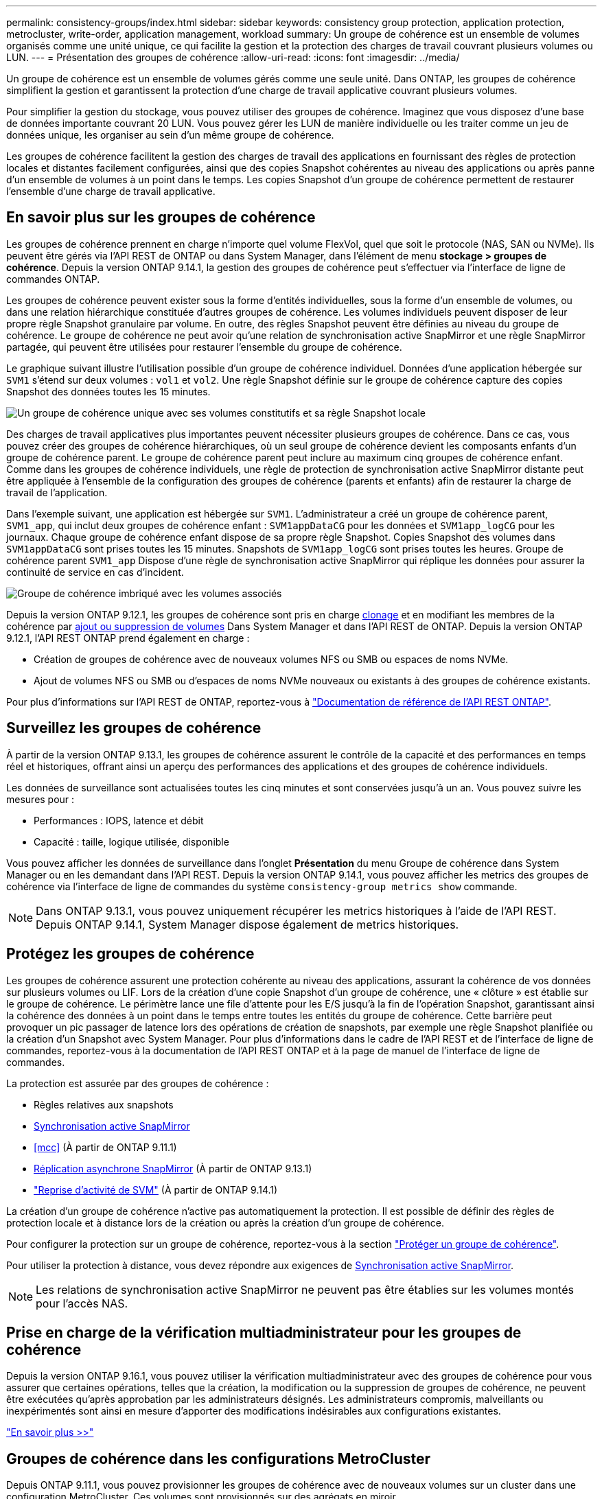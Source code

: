 ---
permalink: consistency-groups/index.html 
sidebar: sidebar 
keywords: consistency group protection, application protection, metrocluster, write-order, application management, workload 
summary: Un groupe de cohérence est un ensemble de volumes organisés comme une unité unique, ce qui facilite la gestion et la protection des charges de travail couvrant plusieurs volumes ou LUN. 
---
= Présentation des groupes de cohérence
:allow-uri-read: 
:icons: font
:imagesdir: ../media/


[role="lead"]
Un groupe de cohérence est un ensemble de volumes gérés comme une seule unité. Dans ONTAP, les groupes de cohérence simplifient la gestion et garantissent la protection d'une charge de travail applicative couvrant plusieurs volumes.

Pour simplifier la gestion du stockage, vous pouvez utiliser des groupes de cohérence. Imaginez que vous disposez d'une base de données importante couvrant 20 LUN. Vous pouvez gérer les LUN de manière individuelle ou les traiter comme un jeu de données unique, les organiser au sein d'un même groupe de cohérence.

Les groupes de cohérence facilitent la gestion des charges de travail des applications en fournissant des règles de protection locales et distantes facilement configurées, ainsi que des copies Snapshot cohérentes au niveau des applications ou après panne d'un ensemble de volumes à un point dans le temps. Les copies Snapshot d'un groupe de cohérence permettent de restaurer l'ensemble d'une charge de travail applicative.



== En savoir plus sur les groupes de cohérence

Les groupes de cohérence prennent en charge n'importe quel volume FlexVol, quel que soit le protocole (NAS, SAN ou NVMe). Ils peuvent être gérés via l'API REST de ONTAP ou dans System Manager, dans l'élément de menu *stockage > groupes de cohérence*. Depuis la version ONTAP 9.14.1, la gestion des groupes de cohérence peut s'effectuer via l'interface de ligne de commandes ONTAP.

Les groupes de cohérence peuvent exister sous la forme d'entités individuelles, sous la forme d'un ensemble de volumes, ou dans une relation hiérarchique constituée d'autres groupes de cohérence. Les volumes individuels peuvent disposer de leur propre règle Snapshot granulaire par volume. En outre, des règles Snapshot peuvent être définies au niveau du groupe de cohérence. Le groupe de cohérence ne peut avoir qu'une relation de synchronisation active SnapMirror et une règle SnapMirror partagée, qui peuvent être utilisées pour restaurer l'ensemble du groupe de cohérence.

Le graphique suivant illustre l'utilisation possible d'un groupe de cohérence individuel. Données d'une application hébergée sur `SVM1` s'étend sur deux volumes : `vol1` et `vol2`. Une règle Snapshot définie sur le groupe de cohérence capture des copies Snapshot des données toutes les 15 minutes.

image:consistency-group-single-diagram.gif["Un groupe de cohérence unique avec ses volumes constitutifs et sa règle Snapshot locale"]

Des charges de travail applicatives plus importantes peuvent nécessiter plusieurs groupes de cohérence. Dans ce cas, vous pouvez créer des groupes de cohérence hiérarchiques, où un seul groupe de cohérence devient les composants enfants d'un groupe de cohérence parent. Le groupe de cohérence parent peut inclure au maximum cinq groupes de cohérence enfant. Comme dans les groupes de cohérence individuels, une règle de protection de synchronisation active SnapMirror distante peut être appliquée à l'ensemble de la configuration des groupes de cohérence (parents et enfants) afin de restaurer la charge de travail de l'application.

Dans l'exemple suivant, une application est hébergée sur `SVM1`. L'administrateur a créé un groupe de cohérence parent, `SVM1_app`, qui inclut deux groupes de cohérence enfant : `SVM1appDataCG` pour les données et `SVM1app_logCG` pour les journaux. Chaque groupe de cohérence enfant dispose de sa propre règle Snapshot. Copies Snapshot des volumes dans `SVM1appDataCG` sont prises toutes les 15 minutes. Snapshots de `SVM1app_logCG` sont prises toutes les heures. Groupe de cohérence parent `SVM1_app` Dispose d'une règle de synchronisation active SnapMirror qui réplique les données pour assurer la continuité de service en cas d'incident.

image:consistency-group-nested-diagram.gif["Groupe de cohérence imbriqué avec les volumes associés"]

Depuis la version ONTAP 9.12.1, les groupes de cohérence sont pris en charge xref:clone-task.html[clonage] et en modifiant les membres de la cohérence par xref:modify-task.html[ajout ou suppression de volumes] Dans System Manager et dans l'API REST de ONTAP. Depuis la version ONTAP 9.12.1, l'API REST ONTAP prend également en charge :

* Création de groupes de cohérence avec de nouveaux volumes NFS ou SMB ou espaces de noms NVMe.
* Ajout de volumes NFS ou SMB ou d'espaces de noms NVMe nouveaux ou existants à des groupes de cohérence existants.


Pour plus d'informations sur l'API REST de ONTAP, reportez-vous à https://docs.netapp.com/us-en/ontap-automation/reference/api_reference.html#access-a-copy-of-the-ontap-rest-api-reference-documentation["Documentation de référence de l'API REST ONTAP"].



== Surveillez les groupes de cohérence

À partir de la version ONTAP 9.13.1, les groupes de cohérence assurent le contrôle de la capacité et des performances en temps réel et historiques, offrant ainsi un aperçu des performances des applications et des groupes de cohérence individuels.

Les données de surveillance sont actualisées toutes les cinq minutes et sont conservées jusqu'à un an. Vous pouvez suivre les mesures pour :

* Performances : IOPS, latence et débit
* Capacité : taille, logique utilisée, disponible


Vous pouvez afficher les données de surveillance dans l'onglet **Présentation** du menu Groupe de cohérence dans System Manager ou en les demandant dans l'API REST. Depuis la version ONTAP 9.14.1, vous pouvez afficher les metrics des groupes de cohérence via l'interface de ligne de commandes du système `consistency-group metrics show` commande.


NOTE: Dans ONTAP 9.13.1, vous pouvez uniquement récupérer les metrics historiques à l'aide de l'API REST. Depuis ONTAP 9.14.1, System Manager dispose également de metrics historiques.



== Protégez les groupes de cohérence

Les groupes de cohérence assurent une protection cohérente au niveau des applications, assurant la cohérence de vos données sur plusieurs volumes ou LIF. Lors de la création d'une copie Snapshot d'un groupe de cohérence, une « clôture » est établie sur le groupe de cohérence. Le périmètre lance une file d'attente pour les E/S jusqu'à la fin de l'opération Snapshot, garantissant ainsi la cohérence des données à un point dans le temps entre toutes les entités du groupe de cohérence. Cette barrière peut provoquer un pic passager de latence lors des opérations de création de snapshots, par exemple une règle Snapshot planifiée ou la création d'un Snapshot avec System Manager. Pour plus d'informations dans le cadre de l'API REST et de l'interface de ligne de commandes, reportez-vous à la documentation de l'API REST ONTAP et à la page de manuel de l'interface de ligne de commandes.

La protection est assurée par des groupes de cohérence :

* Règles relatives aux snapshots
* xref:../snapmirror-active-sync/index.html[Synchronisation active SnapMirror]
* <<mcc>> (À partir de ONTAP 9.11.1)
* xref:../data-protection/snapmirror-disaster-recovery-concept.html[Réplication asynchrone SnapMirror] (À partir de ONTAP 9.13.1)
* link:../data-protection/snapmirror-svm-replication-concept.html["Reprise d'activité de SVM"] (À partir de ONTAP 9.14.1)


La création d'un groupe de cohérence n'active pas automatiquement la protection. Il est possible de définir des règles de protection locale et à distance lors de la création ou après la création d'un groupe de cohérence.

Pour configurer la protection sur un groupe de cohérence, reportez-vous à la section link:protect-task.html["Protéger un groupe de cohérence"].

Pour utiliser la protection à distance, vous devez répondre aux exigences de xref:../snapmirror-active-sync/prerequisites-reference.html[Synchronisation active SnapMirror].


NOTE: Les relations de synchronisation active SnapMirror ne peuvent pas être établies sur les volumes montés pour l'accès NAS.



== Prise en charge de la vérification multiadministrateur pour les groupes de cohérence

Depuis la version ONTAP 9.16.1, vous pouvez utiliser la vérification multiadministrateur avec des groupes de cohérence pour vous assurer que certaines opérations, telles que la création, la modification ou la suppression de groupes de cohérence, ne peuvent être exécutées qu'après approbation par les administrateurs désignés. Les administrateurs compromis, malveillants ou inexpérimentés sont ainsi en mesure d'apporter des modifications indésirables aux configurations existantes.

link:../multi-admin-verify/index.html["En savoir plus >>"]



== Groupes de cohérence dans les configurations MetroCluster

Depuis ONTAP 9.11.1, vous pouvez provisionner les groupes de cohérence avec de nouveaux volumes sur un cluster dans une configuration MetroCluster. Ces volumes sont provisionnés sur des agrégats en miroir.

Une fois ces agrégats provisionnés, vous pouvez déplacer les volumes associés aux groupes de cohérence entre les agrégats en miroir et non mis en miroir. Les volumes associés à des groupes de cohérence peuvent donc être situés sur des agrégats en miroir, des agrégats sans mise en miroir, ou les deux. Vous pouvez modifier les agrégats en miroir contenant des volumes associés à des groupes de cohérence pour ne plus mettre en miroir. De même, vous pouvez modifier les agrégats non mis en miroir contenant les volumes associés à des groupes de cohérence pour activer la mise en miroir.

Les volumes et les copies Snapshot associés aux groupes de cohérence placés sur des agrégats en miroir sont répliqués sur le site distant (site B). Le contenu des volumes sur le site B garantit l'ordre d'écriture du groupe de cohérence, ce qui vous permet d'effectuer une restauration depuis le site B en cas d'incident. Vous pouvez accéder aux copies Snapshot de groupe de cohérence à l'aide du groupe de cohérence avec l'API REST et System Manager sur les clusters exécutant ONTAP 9.11.1 ou version ultérieure. Depuis la version ONTAP 9.14.1, vous pouvez également accéder aux copies Snapshot via l'interface de ligne de commandes ONTAP.

Si certains ou l'ensemble des volumes associés à un groupe de cohérence se trouvent sur des agrégats non mis en miroir qui ne sont pas actuellement accessibles, LES opérations D'OBTENTION ou DE SUPPRESSION du groupe de cohérence se comportent comme si les volumes locaux ou les agrégats d'hébergement sont hors ligne.



=== Configurations de groupes de cohérence pour la réplication

Si le site B exécute ONTAP 9.10.1 ou une version antérieure, seuls les volumes associés aux groupes de cohérence situés sur les agrégats en miroir sont répliqués sur le site B. Les configurations de groupes de cohérence sont uniquement répliquées vers le site B, si les deux sites exécutent ONTAP 9.11.1 ou une version ultérieure. Une fois le site B mis à niveau vers ONTAP 9.11.1, les données destinées aux groupes de cohérence du site A où tous leurs volumes associés sont répliqués sur le site B.


NOTE: Pour optimiser les performances et la disponibilité du stockage, il est recommandé de conserver au moins 20 % d'espace libre pour les agrégats en miroir. Bien que la recommandation soit de 10 % pour les agrégats non mis en miroir, le système de fichiers peut utiliser 10 % d'espace supplémentaire pour absorber les modifications incrémentielles. Les modifications incrémentielles augmentent l'utilisation de l'espace pour les agrégats en miroir grâce à l'architecture Snapshot d'ONTAP basée sur la copie en écriture. Le non-respect de ces meilleures pratiques peut avoir un impact négatif sur les performances.



== Mise à niveau

Lors de la mise à niveau vers ONTAP 9.10.1 ou une version ultérieure, les groupes de cohérence créés avec la synchronisation active SnapMirror (auparavant appelée SnapMirror Business Continuity) dans ONTAP 9.8 et 9.9.1 sont automatiquement mis à niveau et deviennent gérables sous *stockage > groupes de cohérence* dans le Gestionnaire système ou l'API REST ONTAP pour plus d'informations sur la mise à niveau à partir de ONTAP 9.8 ou 9.9.1, voir link:../snapmirror-active-sync/upgrade-revert-task.html["Considérations relatives à la mise à niveau et à la restauration de la synchronisation active SnapMirror"].

Les copies Snapshot de groupe de cohérence créées dans l'API REST peuvent être gérées via l'interface de groupe de cohérence de System Manager et via les terminaux d'API REST de groupe de cohérence. Depuis la version ONTAP 9.14.1, les snapshots des groupes de cohérence peuvent également être gérés à l'aide de l'interface de ligne de commandes ONTAP.


NOTE: Les copies Snapshot créées avec les commandes ONTAPI `cg-commit` ne sont pas reconnues comme des copies `cg-start` Snapshot de groupe de cohérence. Elles ne peuvent donc pas être gérées via l'interface des groupes de cohérence de System Manager ou les terminaux des groupes de cohérence DE l'API REST ONTAP. Depuis la version ONTAP 9.14.1, ces copies Snapshot peuvent être mises en miroir sur le volume de destination si vous utilisez une règle asynchrone SnapMirror. Pour plus d'informations, voir xref:protect-task.html#configure-snapmirror-asynchronous[Configurer SnapMirror asynchrone].



== Fonctionnalités prises en charge par version

[cols="3,1,1,1,1,1,1,1"]
|===
|  | ONTAP 9.16.1 | ONTAP 9.15.1 | ONTAP 9.14.1 | ONTAP 9.13.1 | ONTAP 9.12.1 | ONTAP 9.11.1 | ONTAP 9.10.1 


| Groupes de cohérence hiérarchiques | ✓ | ✓ | ✓ | ✓ | ✓ | ✓ | ✓ 


| Protection locale grâce aux copies Snapshot | ✓ | ✓ | ✓ | ✓ | ✓ | ✓ | ✓ 


| Synchronisation active SnapMirror | ✓ | ✓ | ✓ | ✓ | ✓ | ✓ | ✓ 


| Prise en charge de MetroCluster | ✓ | ✓ | ✓ | ✓ | ✓ | ✓ |  


| Validations en deux phases (API REST uniquement) | ✓ | ✓ | ✓ | ✓ | ✓ | ✓ |  


| Balises d'application et de composant | ✓ | ✓ | ✓ | ✓ | ✓ |  |  


| Cloner des groupes de cohérence | ✓ | ✓ | ✓ | ✓ | ✓ |  |  


| Ajouter et supprimer des volumes | ✓ | ✓ | ✓ | ✓ | ✓ |  |  


| Créez un CGS avec de nouveaux volumes NAS | ✓ | ✓ | ✓ | ✓ | API REST uniquement |  |  


| Créez un CGS avec les nouveaux espaces de noms NVMe | ✓ | ✓ | ✓ | ✓ | API REST uniquement |  |  


| Déplacez des volumes entre des groupes de cohérence enfants | ✓ | ✓ | ✓ | ✓ |  |  |  


| Modifier la géométrie du groupe de cohérence | ✓ | ✓ | ✓ | ✓ |  |  |  


| Contrôle | ✓ | ✓ | ✓ | ✓ |  |  |  


| Vérification multi-administrateurs | ✓ |  |  |  |  |  |  


| SnapMirror asynchrone (groupes de cohérence uniques uniquement) | ✓ | ✓ | ✓ | ✓ |  |  |  


| Reprise d'activité de SVM (groupes de cohérence uniques uniquement) | ✓ | ✓ | ✓ |  |  |  |  


| Prise en charge de la CLI | ✓ | ✓ | ✓ |  |  |  |  
|===


== En savoir plus sur les groupes de cohérence

video::j0jfXDcdyzE[youtube,width=848,height=480]
.Informations associées
* link:https://docs.netapp.com/us-en/ontap-automation/["Documentation sur l'automatisation ONTAP"^]
* xref:../snapmirror-active-sync/index.html[Synchronisation active SnapMirror]
* xref:../data-protection/snapmirror-disaster-recovery-concept.html[Notions de base sur la reprise après incident asynchrone SnapMirror]
* link:https://docs.netapp.com/us-en/ontap-metrocluster/["Documentation MetroCluster"]
* link:../multi-admin-verify/index.html["Vérification multi-administrateurs"]

